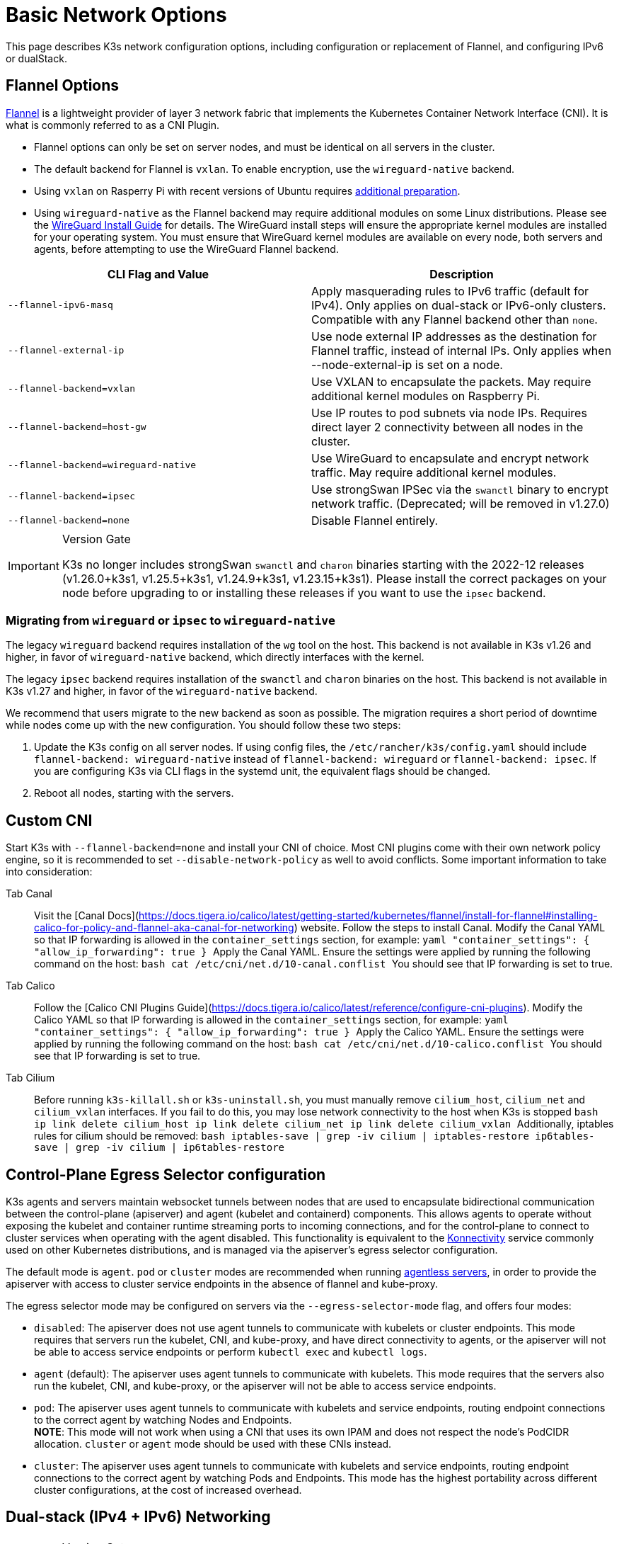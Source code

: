 = Basic Network Options

This page describes K3s network configuration options, including configuration or replacement of Flannel, and configuring IPv6 or dualStack.

== Flannel Options

https://github.com/flannel-io/flannel/blob/master/README.md[Flannel] is a lightweight provider of layer 3 network fabric that implements the Kubernetes Container Network Interface (CNI). It is what is commonly referred to as a CNI Plugin.

* Flannel options can only be set on server nodes, and must be identical on all servers in the cluster.
* The default backend for Flannel is `vxlan`. To enable encryption, use the `wireguard-native` backend.
* Using `vxlan` on Rasperry Pi with recent versions of Ubuntu requires link:../installation/requirements.adoc?os=pi#operating-systems[additional preparation].
* Using `wireguard-native` as the Flannel backend may require additional modules on some Linux distributions. Please see the https://www.wireguard.com/install/[WireGuard Install Guide] for details.
The WireGuard install steps will ensure the appropriate kernel modules are installed for your operating system.
You must ensure that WireGuard kernel modules are available on every node, both servers and agents, before attempting to use the WireGuard Flannel backend.

|===
| CLI Flag and Value | Description

| `--flannel-ipv6-masq`
| Apply masquerading rules to IPv6 traffic (default for IPv4). Only applies on dual-stack or IPv6-only clusters. Compatible with any Flannel backend other than `none`.

| `--flannel-external-ip`
| Use node external IP addresses as the destination for Flannel traffic, instead of internal IPs. Only applies when --node-external-ip is set on a node.

| `--flannel-backend=vxlan`
| Use VXLAN to encapsulate the packets. May require additional kernel modules on Raspberry Pi.

| `--flannel-backend=host-gw`
| Use IP routes to pod subnets via node IPs. Requires direct layer 2 connectivity between all nodes in the cluster.

| `--flannel-backend=wireguard-native`
| Use WireGuard to encapsulate and encrypt network traffic. May require additional kernel modules.

| `--flannel-backend=ipsec`
| Use strongSwan IPSec via the `swanctl` binary to encrypt network traffic. (Deprecated; will be removed in v1.27.0)

| `--flannel-backend=none`
| Disable Flannel entirely.
|===

[IMPORTANT]
.Version Gate
====

K3s no longer includes strongSwan `swanctl` and `charon` binaries starting with the 2022-12 releases (v1.26.0+k3s1, v1.25.5+k3s1, v1.24.9+k3s1, v1.23.15+k3s1). Please install the correct packages on your node before upgrading to or installing these releases if you want to use the `ipsec` backend.
====


=== Migrating from `wireguard` or `ipsec` to `wireguard-native`

The legacy `wireguard` backend requires installation of the `wg` tool on the host. This backend is not available in K3s v1.26 and higher, in favor of `wireguard-native` backend, which directly interfaces with the kernel.

The legacy `ipsec` backend requires installation of the `swanctl` and `charon` binaries on the host. This backend is not available in K3s v1.27 and higher, in favor of the `wireguard-native` backend.

We recommend that users migrate to the new backend as soon as possible. The migration requires a short period of downtime while nodes come up with the new configuration. You should follow these two steps:

. Update the K3s config on all server nodes. If using config files, the `/etc/rancher/k3s/config.yaml` should include `flannel-backend: wireguard-native` instead of `flannel-backend: wireguard` or `flannel-backend: ipsec`. If you are configuring K3s via CLI flags in the systemd unit, the equivalent flags should be changed.
. Reboot all nodes, starting with the servers.

== Custom CNI

Start K3s with `--flannel-backend=none` and install your CNI of choice. Most CNI plugins come with their own network policy engine, so it is recommended to set `--disable-network-policy` as well to avoid conflicts. Some important information to take into consideration:

[tabs,,sync-group-id=cni]
======
Tab Canal::
+
Visit the [Canal Docs](https://docs.tigera.io/calico/latest/getting-started/kubernetes/flannel/install-for-flannel#installing-calico-for-policy-and-flannel-aka-canal-for-networking) website. Follow the steps to install Canal. Modify the Canal YAML so that IP forwarding is allowed in the `container_settings` section, for example: ```yaml "container_settings": { "allow_ip_forwarding": true } ``` Apply the Canal YAML. Ensure the settings were applied by running the following command on the host: ```bash cat /etc/cni/net.d/10-canal.conflist ``` You should see that IP forwarding is set to true. 

Tab Calico::
+
Follow the [Calico CNI Plugins Guide](https://docs.tigera.io/calico/latest/reference/configure-cni-plugins). Modify the Calico YAML so that IP forwarding is allowed in the `container_settings` section, for example: ```yaml "container_settings": { "allow_ip_forwarding": true } ``` Apply the Calico YAML. Ensure the settings were applied by running the following command on the host: ```bash cat /etc/cni/net.d/10-calico.conflist ``` You should see that IP forwarding is set to true. 

Tab Cilium::
+
Before running `k3s-killall.sh` or `k3s-uninstall.sh`, you must manually remove `cilium_host`, `cilium_net` and `cilium_vxlan` interfaces. If you fail to do this, you may lose network connectivity to the host when K3s is stopped ```bash ip link delete cilium_host ip link delete cilium_net ip link delete cilium_vxlan ``` Additionally, iptables rules for cilium should be removed: ```bash iptables-save | grep -iv cilium | iptables-restore ip6tables-save | grep -iv cilium | ip6tables-restore ```
======

== Control-Plane Egress Selector configuration

K3s agents and servers maintain websocket tunnels between nodes that are used to encapsulate bidirectional communication between the control-plane (apiserver) and agent (kubelet and containerd) components.
This allows agents to operate without exposing the kubelet and container runtime streaming ports to incoming connections, and for the control-plane to connect to cluster services when operating with the agent disabled.
This functionality is equivalent to the https://kubernetes.io/docs/tasks/extend-kubernetes/setup-konnectivity/[Konnectivity] service commonly used on other Kubernetes distributions, and is managed via the apiserver's egress selector configuration.

The default mode is `agent`. `pod` or `cluster` modes are recommended when running link:../advanced.adoc#running-agentless-servers-experimental[agentless servers], in order to provide the apiserver with access to cluster service endpoints in the absence of flannel and kube-proxy.

The egress selector mode may be configured on servers via the `--egress-selector-mode` flag, and offers four modes:

* `disabled`: The apiserver does not use agent tunnels to communicate with kubelets or cluster endpoints.
This mode requires that servers run the kubelet, CNI, and kube-proxy, and have direct connectivity to agents, or the apiserver will not be able to access service endpoints or perform `kubectl exec` and `kubectl logs`.
* `agent` (default): The apiserver uses agent tunnels to communicate with kubelets.
This mode requires that the servers also run the kubelet, CNI, and kube-proxy, or the apiserver will not be able to access service endpoints.
* `pod`: The apiserver uses agent tunnels to communicate with kubelets and service endpoints, routing endpoint connections to the correct agent by watching Nodes and Endpoints. +
*NOTE*: This mode will not work when using a CNI that uses its own IPAM and does not respect the node's PodCIDR allocation. `cluster` or `agent` mode should be used with these CNIs instead.
* `cluster`: The apiserver uses agent tunnels to communicate with kubelets and service endpoints, routing endpoint connections to the correct agent by watching Pods and Endpoints. This mode has the highest portability across different cluster configurations, at the cost of increased overhead.

== Dual-stack (IPv4 + IPv6) Networking

[IMPORTANT]
.Version Gate
====

Experimental support is available as of https://github.com/k3s-io/k3s/releases/tag/v1.21.0%2Bk3s1[v1.21.0+k3s1]. +
Stable support is available as of https://github.com/k3s-io/k3s/releases/tag/v1.23.7%2Bk3s1[v1.23.7+k3s1].
====


[CAUTION]
.Known Issue
====

Before 1.27, Kubernetes https://github.com/kubernetes/kubernetes/issues/111695[Issue #111695] causes the Kubelet to ignore the node IPv6 addresses if you have a dual-stack environment and you are not using the primary network interface for cluster traffic. To avoid this bug, use 1.27 or newer or add the following flag to both K3s servers and agents:

----
--kubelet-arg="node-ip=0.0.0.0" # To proritize IPv4 traffic
#OR
--kubelet-arg="node-ip=::" # To proritize IPv6 traffic
----
====


Dual-stack networking must be configured when the cluster is first created. It cannot be enabled on an existing cluster once it has been started as IPv4-only.

To enable dual-stack in K3s, you must provide valid dual-stack `cluster-cidr` and `service-cidr` on all server nodes. This is an example of a valid configuration:

----
--cluster-cidr=10.42.0.0/16,2001:cafe:42::/56 --service-cidr=10.43.0.0/16,2001:cafe:43::/112
----

Note that you may configure any valid `cluster-cidr` and `service-cidr` values, but the above masks are recommended. If you change the `cluster-cidr` mask, you should also change the `node-cidr-mask-size-ipv4` and `node-cidr-mask-size-ipv6` values to match the planned pods per node and total node count. The largest supported `service-cidr` mask is /12 for IPv4, and /112 for IPv6. Remember to allow ipv6 traffic if you are deploying in a public cloud.

If you are using a custom CNI plugin, i.e. a CNI plugin other than Flannel, the additional configuration may be required. Please consult your plugin's dual-stack documentation and verify if network policies can be enabled.

[CAUTION]
.Known Issue
====
When defining cluster-cidr and service-cidr with IPv6 as the primary family, the node-ip of all cluster members should be explicitly set, placing node's desired IPv6 address as the first address. By default, the kubelet always uses IPv4 as the primary address family.
====


== Single-stack IPv6 Networking

[IMPORTANT]
.Version Gate
====
Available as of https://github.com/k3s-io/k3s/releases/tag/v1.22.9%2Bk3s1[v1.22.9+k3s1]
====


[CAUTION]
.Known Issue
====
If your IPv6 default route is set by a router advertisement (RA), you will need to set the sysctl `net.ipv6.conf.all.accept_ra=2`; otherwise, the node will drop the default route once it expires. Be aware that accepting RAs could increase the risk of https://github.com/kubernetes/kubernetes/issues/91507[man-in-the-middle attacks].
====


Single-stack IPv6 clusters (clusters without IPv4) are supported on K3s using the `--cluster-cidr` and `--service-cidr` flags. This is an example of a valid configuration:

[,bash]
----
--cluster-cidr=2001:cafe:42::/56 --service-cidr=2001:cafe:43::/112
----

== Nodes Without a Hostname

Some cloud providers, such as Linode, will create machines with "localhost" as the hostname and others may not have a hostname set at all. This can cause problems with domain name resolution. You can run K3s with the `--node-name` flag or `K3S_NODE_NAME` environment variable and this will pass the node name to resolve this issue.
